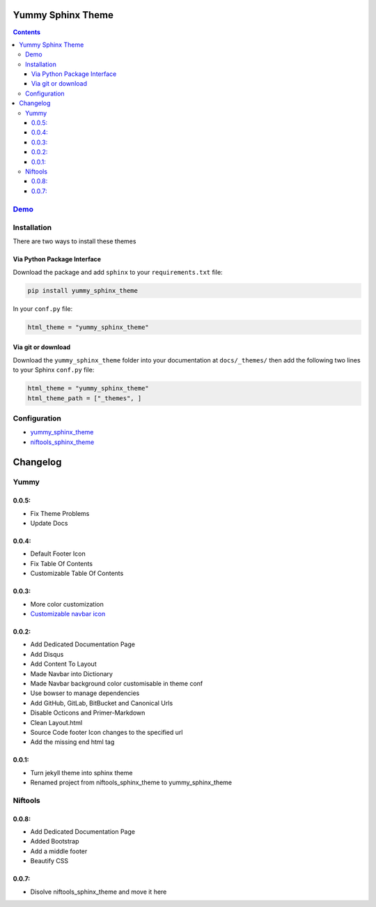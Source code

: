 ==================
Yummy Sphinx Theme
==================

.. image:: https://img.shields.io/pypi/v/yummy_sphinx_theme.svg
    :target: https://pypi.org/project/yummy_sphinx_theme/

.. image:: https://img.shields.io/github/release/TagnumElite/yummy_sphinx_theme/all.svg
    :target: https://github.com/TagnumElite/yummy_sphinx_theme

.. image:: https://img.shields.io/pypi/l/yummy_sphinx_theme.svg
    :target: https://pypi.org/project/yummy_sphinx_theme/

.. image:: https://img.shields.io/pypi/pyversions/yummy_sphinx_theme.svg
    :target: https://pypi.org/project/yummy_sphinx_theme/

.. image:: https://img.shields.io/github/issues-raw/TagnumElite/yummy_sphinx_theme.svg
    :target: https://github.com/TagnumElite/yummy_sphinx_theme

.. image:: https://img.shields.io/travis/TagnumElite/yummy_sphinx_theme/develop.svg
    :target: https://travis-ci.org/TagnumElite/yummy_sphinx_theme

.. contents::

`Demo <http://tagnumelite.elitekast.com/yummy_sphinx_theme>`_
=============================================================

Installation
============
There are two ways to install these themes

Via Python Package Interface
----------------------------

Download the package and add ``sphinx`` to your ``requirements.txt`` file:

.. code:: bash

    pip install yummy_sphinx_theme

In your ``conf.py`` file:

.. code:: python

    html_theme = "yummy_sphinx_theme"

Via git or download
-------------------

Download the ``yummy_sphinx_theme`` folder into your documentation at
``docs/_themes/`` then add the following two lines to your Sphinx
``conf.py`` file:

.. code:: python

    html_theme = "yummy_sphinx_theme"
    html_theme_path = ["_themes", ]

Configuration
=============
* `yummy_sphinx_theme <http://tagnumelite.elitekast.com/yummy_sphinx_theme/themes/yummy_sphinx_theme.html#configuration>`_
* `niftools_sphinx_theme <http://tagnumelite.elitekast.com/yummy_sphinx_theme/themes/niftools_sphinx_theme.html#configuration>`_

=========
Changelog
=========

Yummy
=====

0.0.5:
------
* Fix Theme Problems
* Update Docs

0.0.4:
------
* Default Footer Icon
* Fix Table Of Contents
* Customizable Table Of Contents

0.0.3:
------
* More color customization
* `Customizable navbar icon <http://fontawesome.io/icons/>`_

0.0.2:
------
* Add Dedicated Documentation Page
* Add Disqus
* Add Content To Layout
* Made Navbar into Dictionary
* Made Navbar background color customisable in theme conf
* Use bowser to manage dependencies
* Add GitHub, GitLab, BitBucket and Canonical Urls
* Disable Octicons and Primer-Markdown
* Clean Layout.html
* Source Code footer Icon changes to the specified url
* Add the missing end html tag

0.0.1:
------
* Turn jekyll theme into sphinx theme
* Renamed project from niftools_sphinx_theme to yummy_sphinx_theme

Niftools
========

0.0.8:
------
* Add Dedicated Documentation Page
* Added Bootstrap
* Add a middle footer
* Beautify CSS

0.0.7:
------
* Disolve niftools_sphinx_theme and move it here


